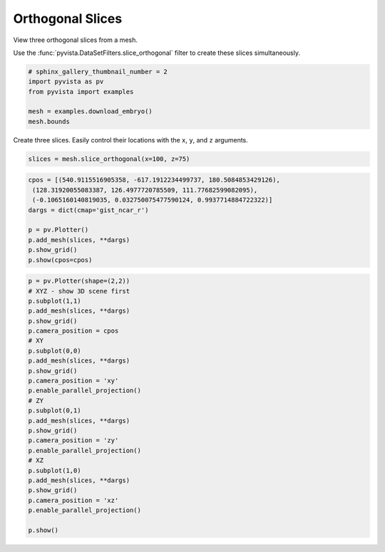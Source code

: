 
.. DO NOT EDIT.
.. THIS FILE WAS AUTOMATICALLY GENERATED BY SPHINX-GALLERY.
.. TO MAKE CHANGES, EDIT THE SOURCE PYTHON FILE:
.. "examples/02-plot/ortho-slices.py"
.. LINE NUMBERS ARE GIVEN BELOW.

.. only:: html

    .. note::
        :class: sphx-glr-download-link-note

        Click :ref:`here <sphx_glr_download_examples_02-plot_ortho-slices.py>`
        to download the full example code

.. rst-class:: sphx-glr-example-title

.. _sphx_glr_examples_02-plot_ortho-slices.py:


Orthogonal Slices
~~~~~~~~~~~~~~~~~

View three orthogonal slices from a mesh.

Use the :func:`pyvista.DataSetFilters.slice_orthogonal` filter to create these
slices simultaneously.

.. GENERATED FROM PYTHON SOURCE LINES 10-17

.. code-block:: default

    # sphinx_gallery_thumbnail_number = 2
    import pyvista as pv
    from pyvista import examples

    mesh = examples.download_embryo()
    mesh.bounds





.. rst-class:: sphx-glr-script-out

 Out:

 .. code-block:: none


    [0.0, 255.0, 0.0, 255.0, 0.0, 255.0]



.. GENERATED FROM PYTHON SOURCE LINES 18-20

Create three slices. Easily control their locations with the ``x``, ``y``,
and ``z`` arguments.

.. GENERATED FROM PYTHON SOURCE LINES 20-22

.. code-block:: default

    slices = mesh.slice_orthogonal(x=100, z=75)








.. GENERATED FROM PYTHON SOURCE LINES 23-34

.. code-block:: default

    cpos = [(540.9115516905358, -617.1912234499737, 180.5084853429126),
     (128.31920055083387, 126.4977720785509, 111.77682599082095),
     (-0.1065160140819035, 0.032750075477590124, 0.9937714884722322)]
    dargs = dict(cmap='gist_ncar_r')

    p = pv.Plotter()
    p.add_mesh(slices, **dargs)
    p.show_grid()
    p.show(cpos=cpos)





.. image:: /examples/02-plot/images/sphx_glr_ortho-slices_001.png
    :alt: ortho slices
    :class: sphx-glr-single-img


.. rst-class:: sphx-glr-script-out

 Out:

 .. code-block:: none


    [(540.9115516905358, -617.1912234499737, 180.5084853429126),
     (128.31920055083387, 126.4977720785509, 111.77682599082095),
     (-0.1065160140819035, 0.032750075477590124, 0.9937714884722322)]



.. GENERATED FROM PYTHON SOURCE LINES 35-62

.. code-block:: default


    p = pv.Plotter(shape=(2,2))
    # XYZ - show 3D scene first
    p.subplot(1,1)
    p.add_mesh(slices, **dargs)
    p.show_grid()
    p.camera_position = cpos
    # XY
    p.subplot(0,0)
    p.add_mesh(slices, **dargs)
    p.show_grid()
    p.camera_position = 'xy'
    p.enable_parallel_projection()
    # ZY
    p.subplot(0,1)
    p.add_mesh(slices, **dargs)
    p.show_grid()
    p.camera_position = 'zy'
    p.enable_parallel_projection()
    # XZ
    p.subplot(1,0)
    p.add_mesh(slices, **dargs)
    p.show_grid()
    p.camera_position = 'xz'
    p.enable_parallel_projection()

    p.show()



.. image:: /examples/02-plot/images/sphx_glr_ortho-slices_002.png
    :alt: ortho slices
    :class: sphx-glr-single-img


.. rst-class:: sphx-glr-script-out

 Out:

 .. code-block:: none


    [(127.5, -725.7466298125642, 127.5),
     (127.5, 127.5, 127.5),
     (0.0, 0.0, 1.0)]




.. rst-class:: sphx-glr-timing

   **Total running time of the script:** ( 0 minutes  4.696 seconds)


.. _sphx_glr_download_examples_02-plot_ortho-slices.py:


.. only :: html

 .. container:: sphx-glr-footer
    :class: sphx-glr-footer-example



  .. container:: sphx-glr-download sphx-glr-download-python

     :download:`Download Python source code: ortho-slices.py <ortho-slices.py>`



  .. container:: sphx-glr-download sphx-glr-download-jupyter

     :download:`Download Jupyter notebook: ortho-slices.ipynb <ortho-slices.ipynb>`


.. only:: html

 .. rst-class:: sphx-glr-signature

    `Gallery generated by Sphinx-Gallery <https://sphinx-gallery.github.io>`_
